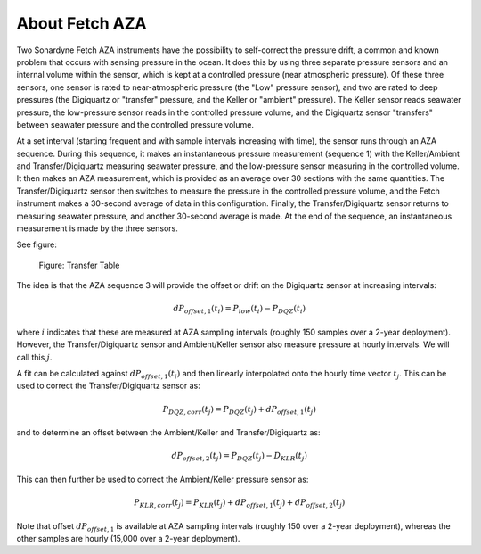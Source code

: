 About Fetch AZA
===============

Two Sonardyne Fetch AZA instruments have the possibility to self-correct the pressure drift, a common and known problem that occurs with sensing pressure in the ocean. It does this by using three separate pressure sensors and an internal volume within the sensor, which is kept at a controlled pressure (near atmospheric pressure). Of these three sensors, one sensor is rated to near-atmospheric pressure (the "Low" pressure sensor), and two are rated to deep pressures (the Digiquartz or "transfer" pressure, and the Keller or "ambient" pressure). The Keller sensor reads seawater pressure, the low-pressure sensor reads in the controlled pressure volume, and the Digiquartz sensor "transfers" between seawater pressure and the controlled pressure volume.

At a set interval (starting frequent and with sample intervals increasing with time), the sensor runs through an AZA sequence. During this sequence, it makes an instantaneous pressure measurement (sequence 1) with the Keller/Ambient and Transfer/Digiquartz measuring seawater pressure, and the low-pressure sensor measuring in the controlled volume. It then makes an AZA measurement, which is provided as an average over 30 sections with the same quantities. The Transfer/Digiquartz sensor then switches to measure the pressure in the controlled pressure volume, and the Fetch instrument makes a 30-second average of data in this configuration. Finally, the Transfer/Digiquartz sensor returns to measuring seawater pressure, and another 30-second average is made. At the end of the sequence, an instantaneous measurement is made by the three sensors.

See figure:

.. figure:: _static/transfer-table.png
    :alt: Figure: Transfer Table

    Figure: Transfer Table

The idea is that the AZA sequence 3 will provide the offset or drift on the Digiquartz sensor at increasing intervals:

.. math::

     dP_{offset,1}(t_i) = P_{low}(t_i)-P_{DQZ}(t_i)

where :math:`i` indicates that these are measured at AZA sampling intervals (roughly 150 samples over a 2-year deployment). However, the Transfer/Digiquartz sensor and Ambient/Keller sensor also measure pressure at hourly intervals. We will call this :math:`j`.

A fit can be calculated against :math:`dP_{offset,1}(t_i)` and then linearly interpolated onto the hourly time vector :math:`t_j`. This can be used to correct the Transfer/Digiquartz sensor as:

.. math::

     P_{DQZ,corr}(t_j) = P_{DQZ}(t_j) + dP_{offset,1}(t_j)

and to determine an offset between the Ambient/Keller and Transfer/Digiquartz as:

.. math::

     dP_{offset,2}(t_j) = P_{DQZ}(t_j) - D_{KLR}(t_j)

This can then further be used to correct the Ambient/Keller pressure sensor as:

.. math::

     P_{KLR,corr}(t_j) = P_{KLR}(t_j) + dP_{offset,1}(t_j) + dP_{offset,2}(t_j)

Note that offset :math:`dP_{offset,1}` is available at AZA sampling intervals (roughly 150 over a 2-year deployment), whereas the other samples are hourly (15,000 over a 2-year deployment).
